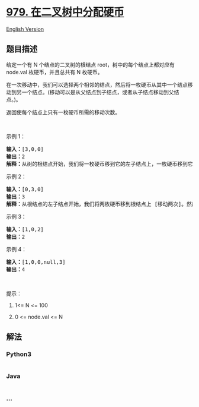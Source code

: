 * [[https://leetcode-cn.com/problems/distribute-coins-in-binary-tree][979.
在二叉树中分配硬币]]
  :PROPERTIES:
  :CUSTOM_ID: 在二叉树中分配硬币
  :END:
[[./solution/0900-0999/0979.Distribute Coins in Binary Tree/README_EN.org][English
Version]]

** 题目描述
   :PROPERTIES:
   :CUSTOM_ID: 题目描述
   :END:

#+begin_html
  <!-- 这里写题目描述 -->
#+end_html

#+begin_html
  <p>
#+end_html

给定一个有 N 个结点的二叉树的根结点 root，树中的每个结点上都对应有
node.val 枚硬币，并且总共有 N 枚硬币。

#+begin_html
  </p>
#+end_html

#+begin_html
  <p>
#+end_html

在一次移动中，我们可以选择两个相邻的结点，然后将一枚硬币从其中一个结点移动到另一个结点。(移动可以是从父结点到子结点，或者从子结点移动到父结点。)。

#+begin_html
  </p>
#+end_html

#+begin_html
  <p>
#+end_html

返回使每个结点上只有一枚硬币所需的移动次数。

#+begin_html
  </p>
#+end_html

#+begin_html
  <p>
#+end_html

 

#+begin_html
  </p>
#+end_html

#+begin_html
  <p>
#+end_html

示例 1：

#+begin_html
  </p>
#+end_html

#+begin_html
  <p>
#+end_html

#+begin_html
  </p>
#+end_html

#+begin_html
  <pre><strong>输入：</strong>[3,0,0]
  <strong>输出：</strong>2
  <strong>解释：</strong>从树的根结点开始，我们将一枚硬币移到它的左子结点上，一枚硬币移到它的右子结点上。
  </pre>
#+end_html

#+begin_html
  <p>
#+end_html

示例 2：

#+begin_html
  </p>
#+end_html

#+begin_html
  <p>
#+end_html

#+begin_html
  </p>
#+end_html

#+begin_html
  <pre><strong>输入：</strong>[0,3,0]
  <strong>输出：</strong>3
  <strong>解释：</strong>从根结点的左子结点开始，我们将两枚硬币移到根结点上 [移动两次]。然后，我们把一枚硬币从根结点移到右子结点上。
  </pre>
#+end_html

#+begin_html
  <p>
#+end_html

示例 3：

#+begin_html
  </p>
#+end_html

#+begin_html
  <p>
#+end_html

#+begin_html
  </p>
#+end_html

#+begin_html
  <pre><strong>输入：</strong>[1,0,2]
  <strong>输出：</strong>2
  </pre>
#+end_html

#+begin_html
  <p>
#+end_html

示例 4：

#+begin_html
  </p>
#+end_html

#+begin_html
  <p>
#+end_html

#+begin_html
  </p>
#+end_html

#+begin_html
  <pre><strong>输入：</strong>[1,0,0,null,3]
  <strong>输出：</strong>4
  </pre>
#+end_html

#+begin_html
  <p>
#+end_html

 

#+begin_html
  </p>
#+end_html

#+begin_html
  <p>
#+end_html

提示：

#+begin_html
  </p>
#+end_html

#+begin_html
  <ol>
#+end_html

#+begin_html
  <li>
#+end_html

1<= N <= 100

#+begin_html
  </li>
#+end_html

#+begin_html
  <li>
#+end_html

0 <= node.val <= N

#+begin_html
  </li>
#+end_html

#+begin_html
  </ol>
#+end_html

** 解法
   :PROPERTIES:
   :CUSTOM_ID: 解法
   :END:

#+begin_html
  <!-- 这里可写通用的实现逻辑 -->
#+end_html

#+begin_html
  <!-- tabs:start -->
#+end_html

*** *Python3*
    :PROPERTIES:
    :CUSTOM_ID: python3
    :END:

#+begin_html
  <!-- 这里可写当前语言的特殊实现逻辑 -->
#+end_html

#+begin_src python
#+end_src

*** *Java*
    :PROPERTIES:
    :CUSTOM_ID: java
    :END:

#+begin_html
  <!-- 这里可写当前语言的特殊实现逻辑 -->
#+end_html

#+begin_src java
#+end_src

*** *...*
    :PROPERTIES:
    :CUSTOM_ID: section
    :END:
#+begin_example
#+end_example

#+begin_html
  <!-- tabs:end -->
#+end_html
